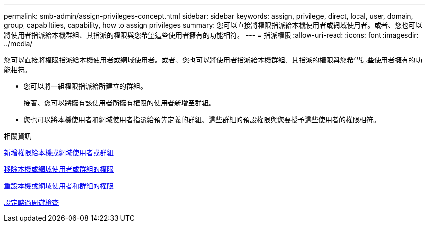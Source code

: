 ---
permalink: smb-admin/assign-privileges-concept.html 
sidebar: sidebar 
keywords: assign, privilege, direct, local, user, domain, group, capabiltiies, capability, how to assign privileges 
summary: 您可以直接將權限指派給本機使用者或網域使用者。或者、您也可以將使用者指派給本機群組、其指派的權限與您希望這些使用者擁有的功能相符。 
---
= 指派權限
:allow-uri-read: 
:icons: font
:imagesdir: ../media/


[role="lead"]
您可以直接將權限指派給本機使用者或網域使用者。或者、您也可以將使用者指派給本機群組、其指派的權限與您希望這些使用者擁有的功能相符。

* 您可以將一組權限指派給所建立的群組。
+
接著、您可以將擁有該使用者所擁有權限的使用者新增至群組。

* 您也可以將本機使用者和網域使用者指派給預先定義的群組、這些群組的預設權限與您要授予這些使用者的權限相符。


.相關資訊
xref:add-privileges-local-domain-users-groups-task.adoc[新增權限給本機或網域使用者或群組]

xref:remove-privileges-local-domain-users-groups-task.adoc[移除本機或網域使用者或群組的權限]

xref:reset-privileges-local-domain-users-groups-task.adoc[重設本機或網域使用者和群組的權限]

xref:configure-bypass-traverse-checking-concept.adoc[設定略過周遊檢查]
